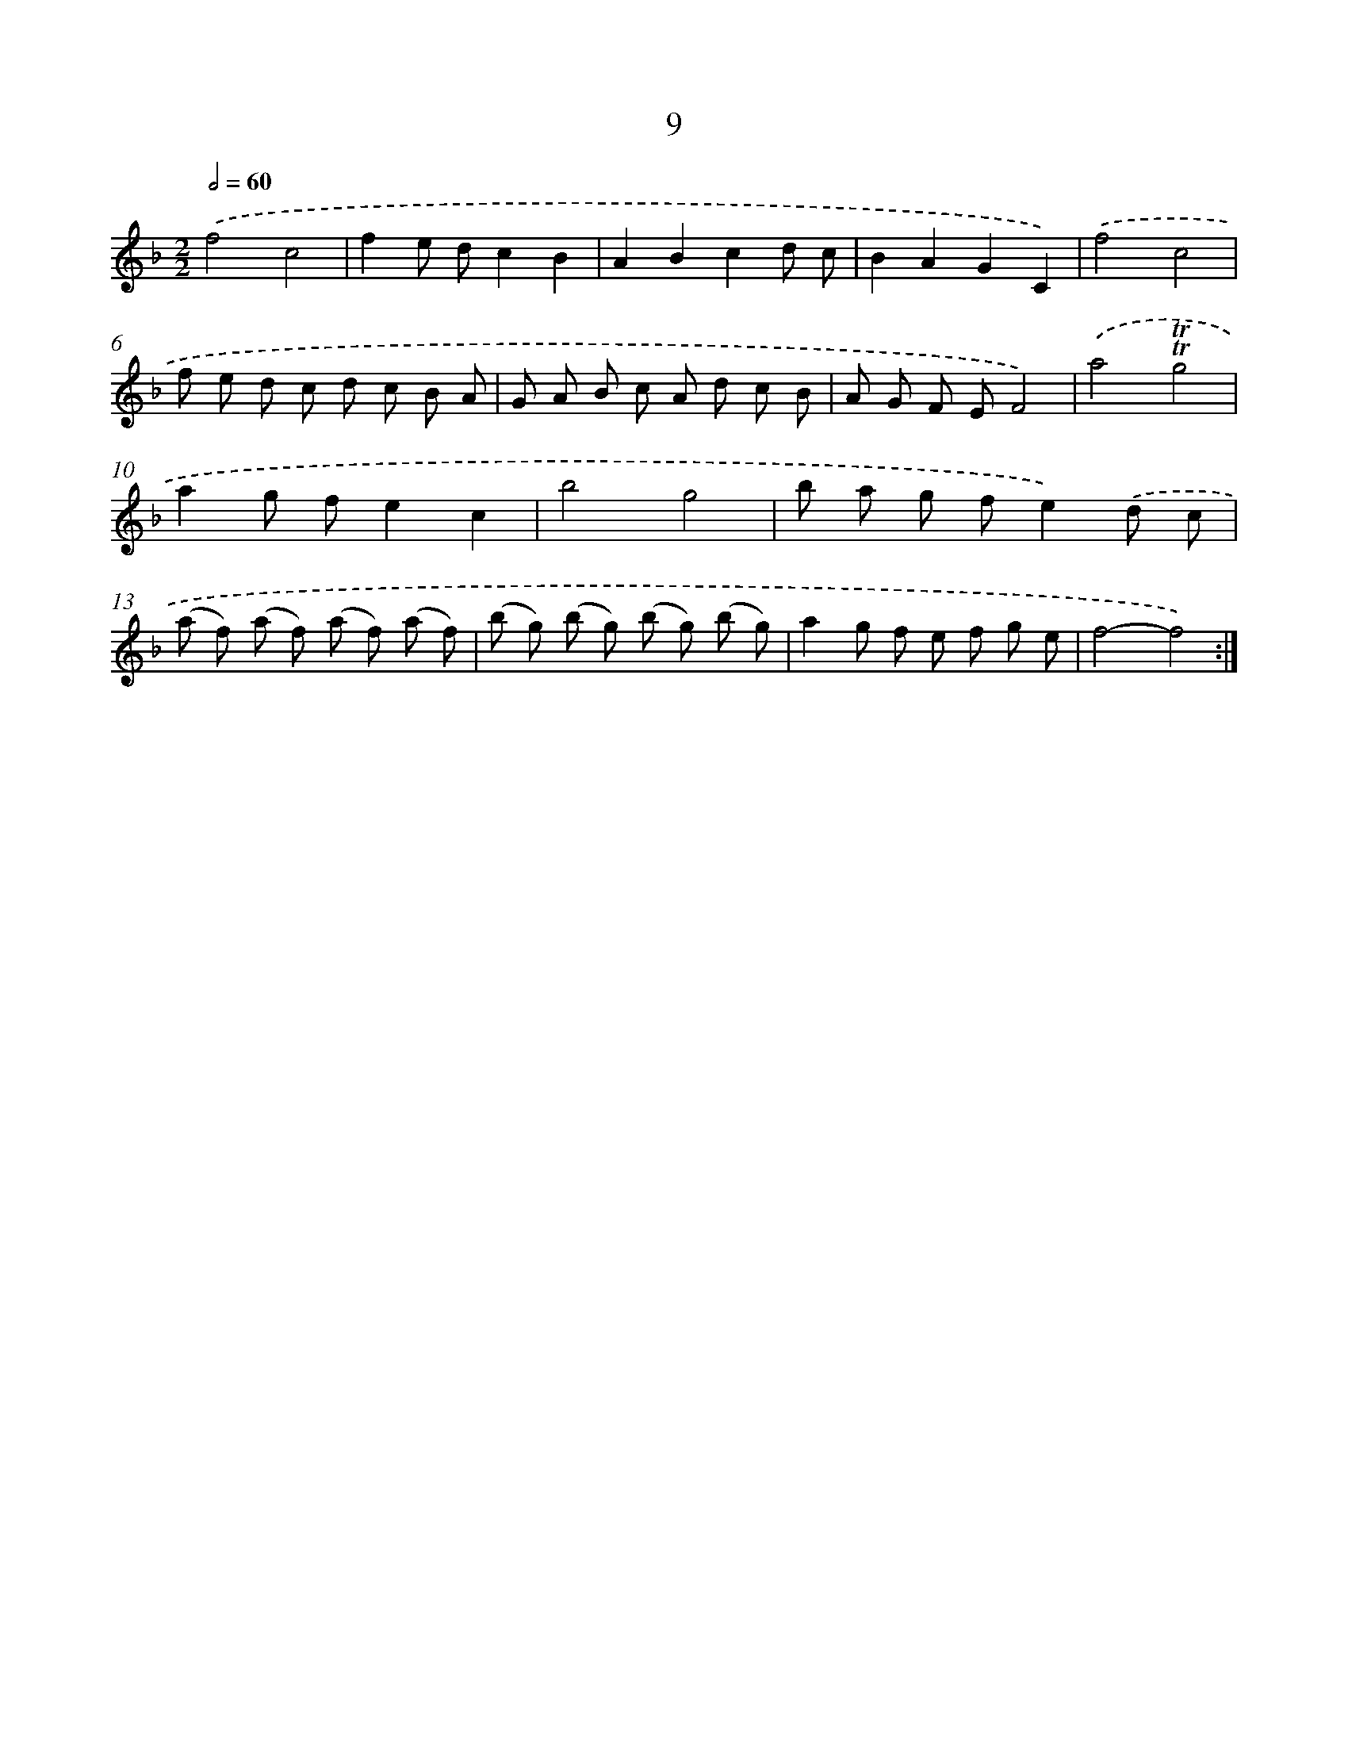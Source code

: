 X: 16094
T: 9
%%abc-version 2.0
%%abcx-abcm2ps-target-version 5.9.1 (29 Sep 2008)
%%abc-creator hum2abc beta
%%abcx-conversion-date 2018/11/01 14:38:00
%%humdrum-veritas 211355009
%%humdrum-veritas-data 1414665606
%%continueall 1
%%barnumbers 0
L: 1/8
M: 2/2
Q: 1/2=60
K: F clef=treble
.('f4c4 |
f2e dc2B2 |
A2B2c2d c |
B2A2G2C2) |
.('f4c4 |
f e d c d c B A |
G A B c A d c B |
A G F EF4) |
.('a4!trill!!trill!g4 |
a2g fe2c2 |
b4g4 |
b a g fe2).('d c |
(a f) (a f) (a f) (a f) |
(b g) (b g) (b g) (b g) |
a2g f e f g e |
f4-f4) :|]
